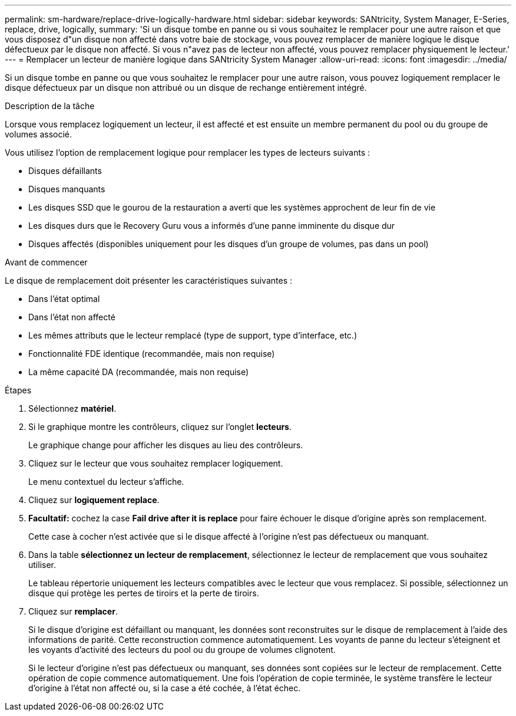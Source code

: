 ---
permalink: sm-hardware/replace-drive-logically-hardware.html 
sidebar: sidebar 
keywords: SANtricity, System Manager, E-Series, replace, drive, logically, 
summary: 'Si un disque tombe en panne ou si vous souhaitez le remplacer pour une autre raison et que vous disposez d"un disque non affecté dans votre baie de stockage, vous pouvez remplacer de manière logique le disque défectueux par le disque non affecté. Si vous n"avez pas de lecteur non affecté, vous pouvez remplacer physiquement le lecteur.' 
---
= Remplacer un lecteur de manière logique dans SANtricity System Manager
:allow-uri-read: 
:icons: font
:imagesdir: ../media/


[role="lead"]
Si un disque tombe en panne ou que vous souhaitez le remplacer pour une autre raison, vous pouvez logiquement remplacer le disque défectueux par un disque non attribué ou un disque de rechange entièrement intégré.

.Description de la tâche
Lorsque vous remplacez logiquement un lecteur, il est affecté et est ensuite un membre permanent du pool ou du groupe de volumes associé.

Vous utilisez l'option de remplacement logique pour remplacer les types de lecteurs suivants :

* Disques défaillants
* Disques manquants
* Les disques SSD que le gourou de la restauration a averti que les systèmes approchent de leur fin de vie
* Les disques durs que le Recovery Guru vous a informés d'une panne imminente du disque dur
* Disques affectés (disponibles uniquement pour les disques d'un groupe de volumes, pas dans un pool)


.Avant de commencer
Le disque de remplacement doit présenter les caractéristiques suivantes :

* Dans l'état optimal
* Dans l'état non affecté
* Les mêmes attributs que le lecteur remplacé (type de support, type d'interface, etc.)
* Fonctionnalité FDE identique (recommandée, mais non requise)
* La même capacité DA (recommandée, mais non requise)


.Étapes
. Sélectionnez *matériel*.
. Si le graphique montre les contrôleurs, cliquez sur l'onglet *lecteurs*.
+
Le graphique change pour afficher les disques au lieu des contrôleurs.

. Cliquez sur le lecteur que vous souhaitez remplacer logiquement.
+
Le menu contextuel du lecteur s'affiche.

. Cliquez sur *logiquement replace*.
. *Facultatif:* cochez la case *Fail drive after it is replace* pour faire échouer le disque d'origine après son remplacement.
+
Cette case à cocher n'est activée que si le disque affecté à l'origine n'est pas défectueux ou manquant.

. Dans la table *sélectionnez un lecteur de remplacement*, sélectionnez le lecteur de remplacement que vous souhaitez utiliser.
+
Le tableau répertorie uniquement les lecteurs compatibles avec le lecteur que vous remplacez. Si possible, sélectionnez un disque qui protège les pertes de tiroirs et la perte de tiroirs.

. Cliquez sur *remplacer*.
+
Si le disque d'origine est défaillant ou manquant, les données sont reconstruites sur le disque de remplacement à l'aide des informations de parité. Cette reconstruction commence automatiquement. Les voyants de panne du lecteur s'éteignent et les voyants d'activité des lecteurs du pool ou du groupe de volumes clignotent.

+
Si le lecteur d'origine n'est pas défectueux ou manquant, ses données sont copiées sur le lecteur de remplacement. Cette opération de copie commence automatiquement. Une fois l'opération de copie terminée, le système transfère le lecteur d'origine à l'état non affecté ou, si la case a été cochée, à l'état échec.


